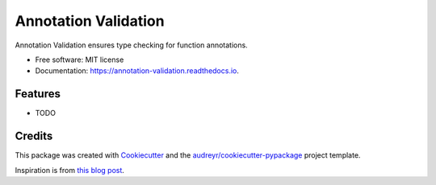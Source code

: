 =====================
Annotation Validation
=====================


.. image:: https://img.shields.io/pypi/v/annotation_validation.svg
        :target: https://pypi.python.org/pypi/annotation_validation

.. image:: https://img.shields.io/travis/szuckerman/annotation_validation.svg
        :target: https://travis-ci.org/szuckerman/annotation_validation

.. image:: https://readthedocs.org/projects/annotation-validation/badge/?version=latest
        :target: https://annotation-validation.readthedocs.io/en/latest/?badge=latest
        :alt: Documentation Status


.. image:: https://pyup.io/repos/github/szuckerman/annotation_validation/shield.svg
     :target: https://pyup.io/repos/github/szuckerman/annotation_validation/
     :alt: Updates



Annotation Validation ensures type checking for function annotations.


* Free software: MIT license
* Documentation: https://annotation-validation.readthedocs.io.


Features
--------

* TODO

Credits
-------

This package was created with Cookiecutter_ and the `audreyr/cookiecutter-pypackage`_ project template.

Inspiration is from `this blog post`_.

.. _Cookiecutter: https://github.com/audreyr/cookiecutter
.. _`audreyr/cookiecutter-pypackage`: https://github.com/audreyr/cookiecutter-pypackage
.. _this blog post: https://aboutsimon.com/blog/2018/04/04/Python3-Type-Checking-And-Data-Validation-With-Type-Hints.html



